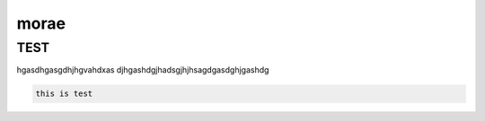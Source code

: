 morae
=====

.. _installation:

TEST
------------


hgasdhgasgdhjhgvahdxas djhgashdgjhadsgjhjhsagdgasdghjgashdg


.. code-block:: console

  this is test
